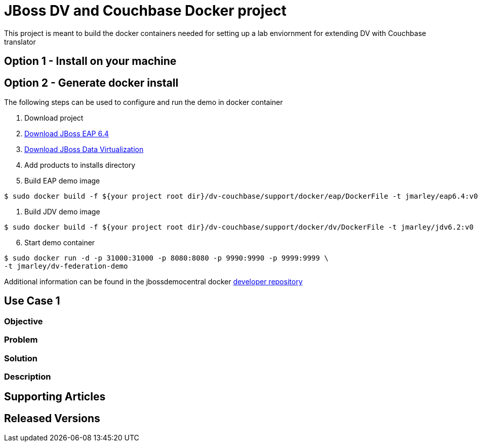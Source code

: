 = JBoss DV and Couchbase Docker project
:source-highlighter: pygments
:icons: font

This project is meant to build the docker containers needed for setting up a lab
enviornment for extending DV with Couchbase translator

== Option 1 - Install on your machine

== Option 2 - Generate docker install
The following steps can be used to configure and run the demo in docker container

. Download project
. http://developers.redhat.com/download-manager/file/jboss-eap-6.4.0.GA.zip[Download JBoss EAP 6.4]
. http://www.jboss.org/products/datavirt/download/[Download JBoss Data Virtualization]
. Add products to installs directory

. Build EAP demo image
[source,bash]
----
$ sudo docker build -f ${your project root dir}/dv-couchbase/support/docker/eap/DockerFile -t jmarley/eap6.4:v0 .
----

. Build JDV demo image
[source,bash]
----
$ sudo docker build -f ${your project root dir}/dv-couchbase/support/docker/dv/DockerFile -t jmarley/jdv6.2:v0 .
----

[start=6]
. Start demo container
[source,bash]
----
$ sudo docker run -d -p 31000:31000 -p 8080:8080 -p 9990:9990 -p 9999:9999 \
-t jmarley/dv-federation-demo
----

Additional information can be found in the jbossdemocentral docker
https://github.com/jbossdemocentral/docker-developer[developer repository]

== Use Case 1

=== Objective

=== Problem

=== Solution

=== Description

== Supporting Articles

== Released Versions
